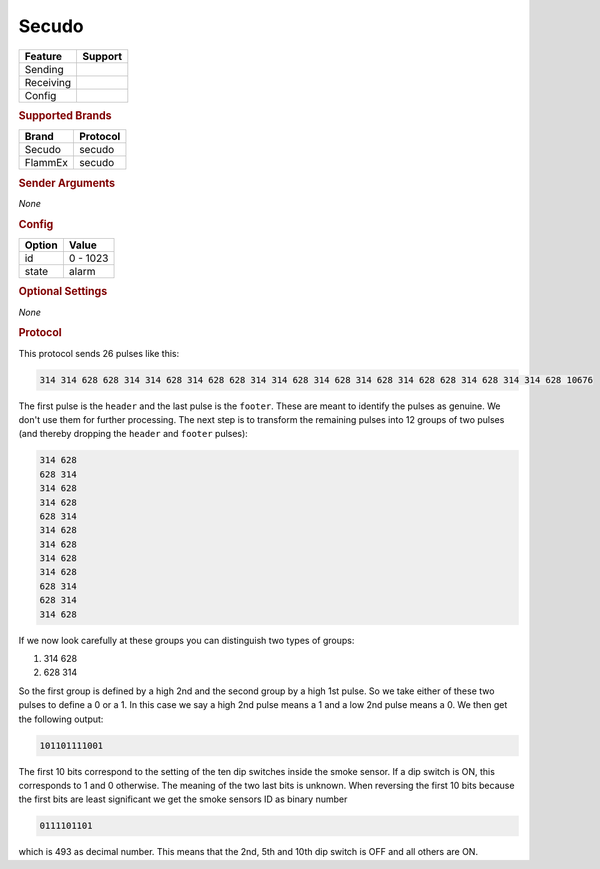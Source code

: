 .. |yes| image:: ../../../images/yes.png
.. |no| image:: ../../../images/no.png

.. role:: underline
   :class: underline

Secudo
======

.. versionadded:: 8.0

+------------------+-------------+
| **Feature**      | **Support** |
+------------------+-------------+
| Sending          | |no|        |
+------------------+-------------+
| Receiving        | |yes|       |
+------------------+-------------+
| Config           | |yes|       |
+------------------+-------------+

.. rubric:: Supported Brands

+-----------------------+----------------+
| **Brand**             | **Protocol**   |
+-----------------------+----------------+
| Secudo                | secudo         |
+-----------------------+----------------+
| FlammEx               | secudo         |
+-----------------------+----------------+

.. rubric:: Sender Arguments

*None*

.. rubric:: Config

.. code-block:: json
   :linenos:

   {
     "devices": {
       "alarm": {
         "protocol": [ "secudo" ],
         "id": [{
           "id": 493
         }],
         "state": "alarm"
       }
     }
   }

+------------------+-----------------+
| **Option**       | **Value**       |
+------------------+-----------------+
| id               | 0 - 1023        |
+------------------+-----------------+
| state            | alarm           |
+------------------+-----------------+

.. rubric:: Optional Settings

*None*

.. rubric:: Protocol

This protocol sends 26 pulses like this:

.. code-block:: console

   314 314 628 628 314 314 628 314 628 628 314 314 628 314 628 314 628 314 628 628 314 628 314 314 628 10676

The first pulse is the ``header`` and the last pulse is the ``footer``.
These are meant to identify the pulses as genuine.
We don't use them for further processing.
The next step is to transform the remaining pulses into 12 groups of two pulses (and thereby dropping the ``header`` and ``footer`` pulses):

.. code-block:: guess

   314 628
   628 314
   314 628
   314 628
   628 314
   314 628
   314 628
   314 628
   314 628
   628 314
   628 314
   314 628

If we now look carefully at these groups you can distinguish two types of groups:

#. 314 628
#. 628 314

So the first group is defined by a high 2nd and the second group by a high 1st pulse.
So we take either of these two pulses to define a 0 or a 1.
In this case we say a high 2nd pulse means a 1 and a low 2nd pulse means a 0.
We then get the following output:

.. code-block:: guess

   101101111001

The first 10 bits correspond to the setting of the ten dip switches inside the smoke sensor.
If a dip switch is ON, this corresponds to 1 and 0 otherwise.
The meaning of the two last bits is unknown.
When reversing the first 10 bits because the first bits are least significant we get the smoke sensors ID as binary number

.. code-block:: guess

   0111101101

which is 493 as decimal number.
This means that the 2nd, 5th and 10th dip switch is OFF and all others are ON.
